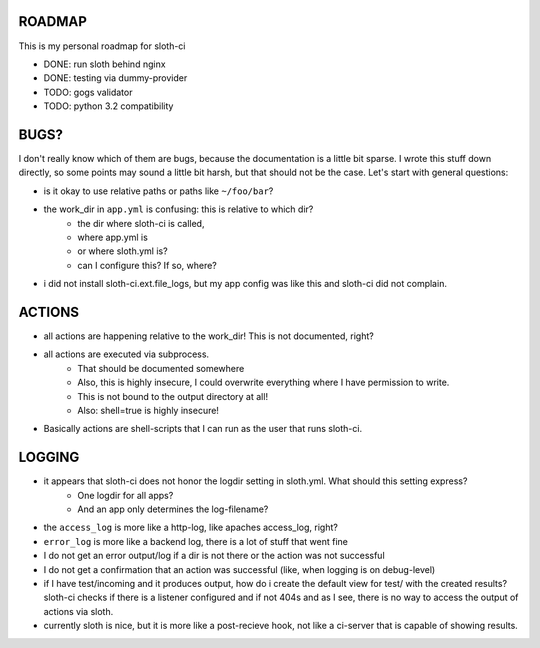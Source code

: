 *****************
 ROADMAP
*****************

This is my personal roadmap for sloth-ci

- DONE: run sloth behind nginx
- DONE: testing via dummy-provider
- TODO: gogs validator
- TODO: python 3.2 compatibility

*****************
 BUGS?
*****************


I don't really know which of them are bugs, because the documentation is a little bit sparse. I wrote this stuff down directly, so some points may sound a little bit harsh, but that should not be the case. Let's start with general questions:

- is it okay to use relative paths or paths like ``~/foo/bar``?
- the work_dir in ``app.yml`` is confusing: this is relative to which dir?
    - the dir where sloth-ci is called,
    - where app.yml is
    - or where sloth.yml is?
    - can I configure this? If so, where?
- i did not install sloth-ci.ext.file_logs, but my app config was like this and sloth-ci did not complain.


.. code::
    extensions:
        error_logs:
            module: logs
            path: ~/sloth/test
            filename: test-errors.log
            level: ERROR
        debug_logs:
            module: logs
            path: ~/sloth/test
            filename: test-debug.log
            level: DEBUG


*****************
ACTIONS
*****************


- all actions are happening relative to the work_dir! This is not documented, right?
- all actions are executed via subprocess.
    - That should be documented somewhere
    - Also, this is highly insecure, I could overwrite everything where I have permission to write.
    - This is not bound to the output directory at all!
    - Also: shell=true is highly insecure!
- Basically actions are shell-scripts that I can run as the user that runs sloth-ci.


*****************
LOGGING
*****************


- it appears that sloth-ci does not honor the logdir setting in sloth.yml. What should this setting express?
    - One logdir for all apps?
    - And an app only determines the log-filename?

- the ``access_log`` is more like a http-log, like apaches access_log, right?
- ``error_log`` is more like a backend log, there is a lot of stuff that went fine

- I do not get an error output/log if a dir is not there or the action was not successful
- I do not get a confirmation that an action was successful (like, when logging is on debug-level)

- if I have test/incoming and it produces output, how do i create the default
  view for test/ with the created results? sloth-ci checks if there is a listener
  configured and if not 404s and as I see, there is no way to access the
  output of actions via sloth.

- currently sloth is nice, but it is more like a post-recieve hook, not like
  a ci-server that is capable of showing results.

